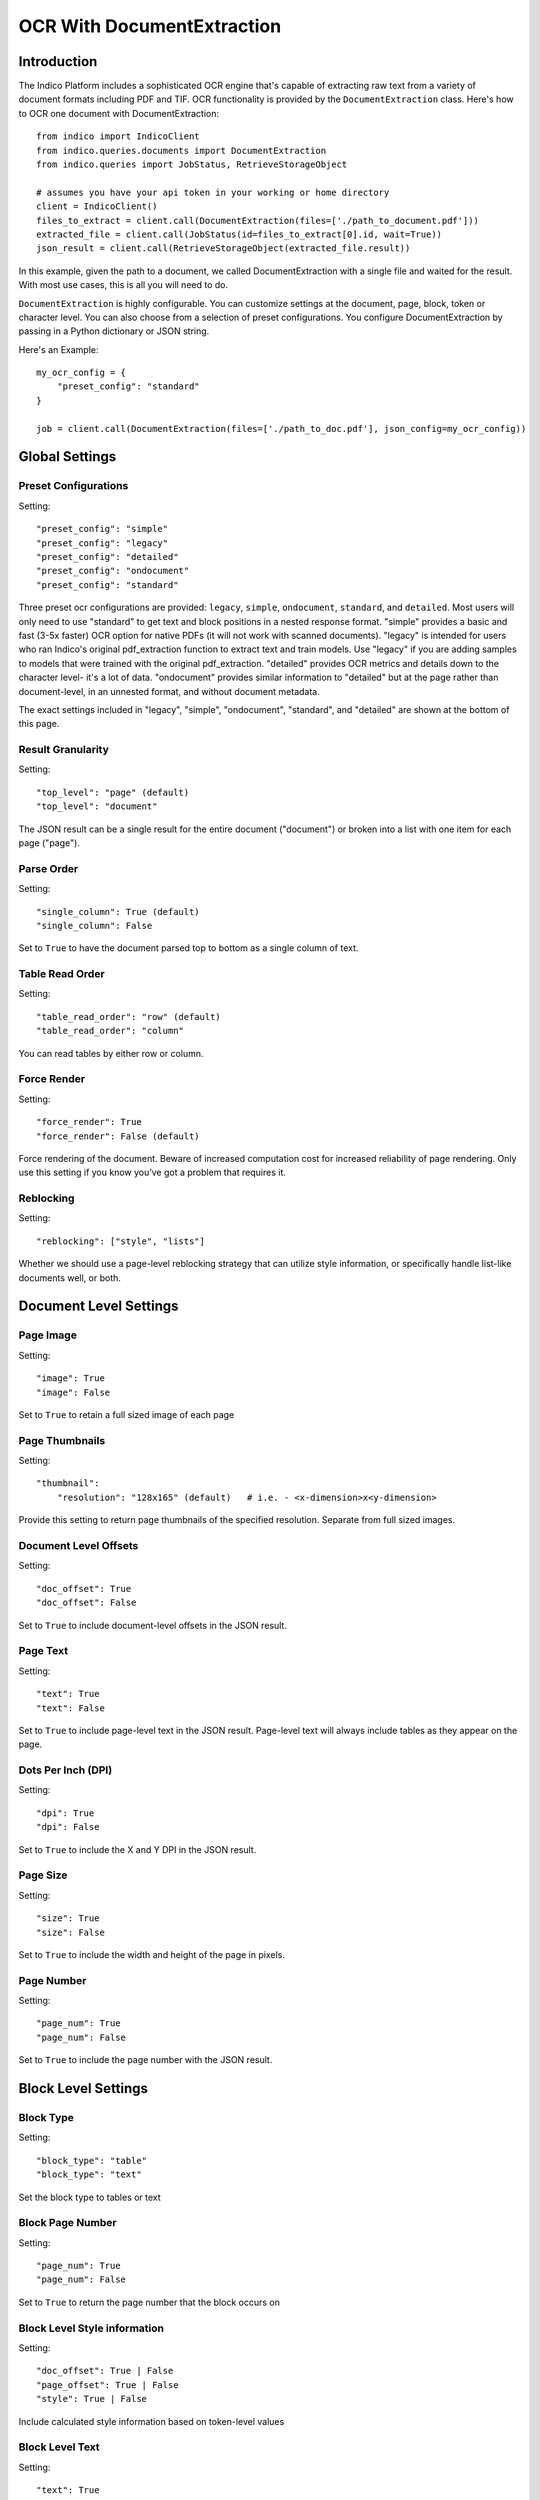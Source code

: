 OCR With DocumentExtraction
***************************

Introduction
============

The Indico Platform includes a sophisticated OCR engine that's capable of extracting raw
text from a variety of document formats including PDF and TIF. OCR functionality is provided
by the ``DocumentExtraction`` class. Here's how to OCR one document with DocumentExtraction::

    from indico import IndicoClient
    from indico.queries.documents import DocumentExtraction
    from indico.queries import JobStatus, RetrieveStorageObject

    # assumes you have your api token in your working or home directory
    client = IndicoClient()
    files_to_extract = client.call(DocumentExtraction(files=['./path_to_document.pdf']))
    extracted_file = client.call(JobStatus(id=files_to_extract[0].id, wait=True))
    json_result = client.call(RetrieveStorageObject(extracted_file.result))

In this example, given the path to a document, we called DocumentExtraction with a single file and waited for the result.
With most use cases, this is all you will need to do.

``DocumentExtraction`` is highly configurable. You can customize settings at the document, page, block, token or
character level. You can also choose from a selection of preset configurations. You configure DocumentExtraction
by passing in a Python dictionary or JSON string.

Here's an Example::

    my_ocr_config = {
        "preset_config": "standard"
    }

    job = client.call(DocumentExtraction(files=['./path_to_doc.pdf'], json_config=my_ocr_config))


Global Settings
===============

Preset Configurations
----------------------

Setting::

    "preset_config": "simple"
    "preset_config": "legacy"
    "preset_config": "detailed"
    "preset_config": "ondocument"
    "preset_config": "standard"

Three preset ocr configurations are provided: ``legacy``, ``simple``, ``ondocument``, ``standard``, 
and ``detailed``. Most users will only need to use "standard" to get text and block positions in 
a nested response format. "simple" provides a basic and fast (3-5x faster) OCR option for native PDFs 
(it will not work with scanned documents). "legacy" is intended for users who ran Indico's 
original pdf_extraction function to extract text and train models. Use "legacy" if you are 
adding samples to models that were trained with the original pdf_extraction. "detailed" provides 
OCR metrics and details down to the character level- it's a lot of data. "ondocument" provides 
similar information to "detailed" but at the page rather than document-level, in an unnested format, 
and without document metadata. 

The exact settings included in "legacy", "simple", "ondocument", "standard", and "detailed" 
are shown at the bottom of this page.

Result Granularity
------------------

Setting::

    "top_level": "page" (default)
    "top_level": "document"

The JSON result can be a single result for the entire document ("document") or
broken into a list with one item for each page ("page").

Parse Order
-----------

Setting::

    "single_column": True (default)
    "single_column": False

Set to ``True`` to have the document parsed top to bottom as a single column of text.

Table Read Order
----------------

Setting::

    "table_read_order": "row" (default)
    "table_read_order": "column"

You can read tables by either row or column.

Force Render
------------

Setting::

    "force_render": True
    "force_render": False (default)

Force rendering of the document. Beware of increased computation cost for increased reliability of page rendering.
Only use this setting if you know you’ve got a problem that requires it.

Reblocking
----------

Setting::

    "reblocking": ["style", "lists"]

Whether we should use a page-level reblocking strategy that can utilize style information, or
specifically handle list-like documents well, or both.


Document Level Settings
=======================

Page Image
----------

Setting::

    "image": True
    "image": False

Set to ``True`` to retain a full sized image of each page

Page Thumbnails
---------------

Setting::

    "thumbnail":
        "resolution": "128x165" (default)   # i.e. - <x-dimension>x<y-dimension>

Provide this setting to return page thumbnails of the specified resolution. Separate from full
sized images.

Document Level Offsets
----------------------

Setting::

    "doc_offset": True
    "doc_offset": False

Set to ``True`` to include document-level offsets in the JSON result.

Page Text
---------

Setting::

    "text": True
    "text": False

Set to ``True`` to include page-level text in the JSON result. Page-level text will always include tables
as they appear on the page.

Dots Per Inch (DPI)
-------------------

Setting::

    "dpi": True
    "dpi": False

Set to ``True`` to include the X and Y DPI in the JSON result.

Page Size
---------

Setting::

    "size": True
    "size": False

Set to ``True`` to include the width and height of the page in pixels.

Page Number
-----------

Setting::

    "page_num": True
    "page_num": False

Set to ``True`` to include the page number with the JSON result.


Block Level Settings
====================

Block Type
----------

Setting::

    "block_type": "table"
    "block_type": "text"

Set the block type to tables or text

Block Page Number
-----------------

Setting::

    "page_num": True
    "page_num": False

Set to ``True`` to return the page number that the block occurs on

Block Level Style information
-----------------------------

Setting::

    "doc_offset": True | False
    "page_offset": True | False
    "style": True | False

Include calculated style information based on token-level values

Block Level Text
----------------

Setting::

    "text": True
    "text": False

Set to ``True`` to include block level text in the JSON result

Block Position
--------------

Setting::

    "position":
        "format": "standard" | "edges" | "corners"
        ”units”: “pixels” | “percentage”

"standard" returns position as x, y, width, height. "edges" returns top, bottom, left, right.
"corners" returns top-left, top-right, bottom-left, bottom-right. In all cases the token and character
levels will also include “baseline”

Units "percentage" is 0 - 1 normalized values. Both sets of units use the top-left corner as (0, 0)


Token Level Settings
====================

Style
-----

Setting::

    "style": True
    "style": False

Return style information for the token. Example Return::

    {"bold": true, "underlined": true, "italics": true, "font_size": 14, "background_color": "hex", "text_color": "hex"}

Token Level Confidence
----------------------

Setting::

    "confidence": True
    "confidence": False

Set to ``True`` to include token-level confidence in the JSON result. Token-level confidence is
calculated from the character-level confidence values.

Token Page Number
-----------------

Setting::

    "page_num": True
    "page_num": False


Token Level Style information
-----------------------------

Setting::

    "doc_offset": True | False
    "page_offset": True | False
    "style": True | False


Token Level Text
----------------

Setting::

    "text": True
    "text": False


Token Level Position
--------------------

Setting::

    "position":
        "format": "standard" | "edges" | "corners"
        "units": "pixels" | "percentage"


Character Level Settings
========================

Alternative Characters
----------------------

Setting::

    "alternatives": True
    "alternatives": False

Include alternative OCR characters along with their associated confidences. Example Return::

    [{“o”: 0.1, “0”: 0.05}]

Character Level Offsets
-----------------------

Setting::

    "doc_index": True
    "doc_index": False

Similar to "offsets" but with only one value.

Other Character Level Settings
------------------------------

Settings::

    "page_index": True | False
    "block_index": True | False
    "token_index": True | False
    "text": True | False
    "style": True | False
    "confidence": True | False
    "page_num": True | False
    "position":
        "format": "standard" | "edges" | "corners"
        ”units”: “pixels” | “percentage”

The settings above serve a similar function to their token-level counterparts.


Metadata Settings
=================

Setting::

    {“FileSize” & “Pages” & ”Encrypted” & ”PageRot” & ”Title” & ”Author” & ”Creator” & ”Producer” & ”CreationDate” & ”ModDate” & ”PDFVersion” | "all"}

Include any of a variety of document metadata fields. Input format is anything that supports the python "in"
operation. (e.g. set, list, dict). Optionally, simply pass in “all” to get all available metadata.


Preset Configuration Details
============================

These are the exact settings included in the presets.

Settings included in presets::

    legacy = {
        "top_level": "document",
        "document": {"text"},
        "batch_size": 1,
    }

    simple = {
        "nest": True,
        "top_level": "document",
        "native_pdf": True,
        "document": {"text"},
        "pages": {"text", "size", "dpi", "doc_offset", "page_num", "image"},
        "blocks": {"text", "position", "doc_offset", "page_offset"},
        "batch_size": 1,
    }

    detailed = {
        "nest": True,
        "top_level": "document",
        "reblocking": {"style", "list", "inline-header"},
        "metadata": {"all"},
        "document": {"text"},
        "pages": {"image", "doc_offset", "text", "dpi", "size", "page_num"},
        "blocks": {"block_type", "doc_offset", "text", "style", "position"},
        "tokens": {"text", "page_num", "position", "style", "doc_offset", "confidence"},
        "chars": {"text", "position", "confidence", "doc_index", "alternate_ocr"},
        "batch_size": 1,
    }

    standard = {
        "nest": True,
        "top_level": "document",
        "native_pdf": False,
        "document": {"text"},
        "pages": {"text", "doc_offset", "page_num"},
        "blocks": {"text", "position", "doc_offset", "page_offset"},
        "batch_size": 1,
    }

    ondocument = {
        "top_level": "page",
        "nest": False,
        "reblocking": {"style", "lists", "inline-header"},
        "pages": {"text", "size", "dpi", "doc_offset", "page_num", "image", "thumbnail"},
        "blocks": {"text", "doc_offset", "page_offset", "position", "block_type", "page_num"},
        "tokens": {"text", "doc_offset", "page_offset", "block_offset", "position", "page_num", "style"},
        "chars": {"text", "doc_index", "block_index", "page_index", "page_num", "position"},
        "batch_size": 1
    }

